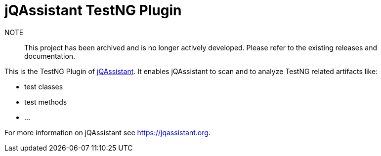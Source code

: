 = jQAssistant TestNG Plugin

NOTE:: This project has been archived and is no longer actively developed. Please refer to the existing releases and documentation.

This is the TestNG Plugin of https://jqassistant.org[jQAssistant^].
It enables jQAssistant to scan and to analyze TestNG related
artifacts like:

- test classes
- test methods
- ...

For more information on jQAssistant see https://jqassistant.org[^].
